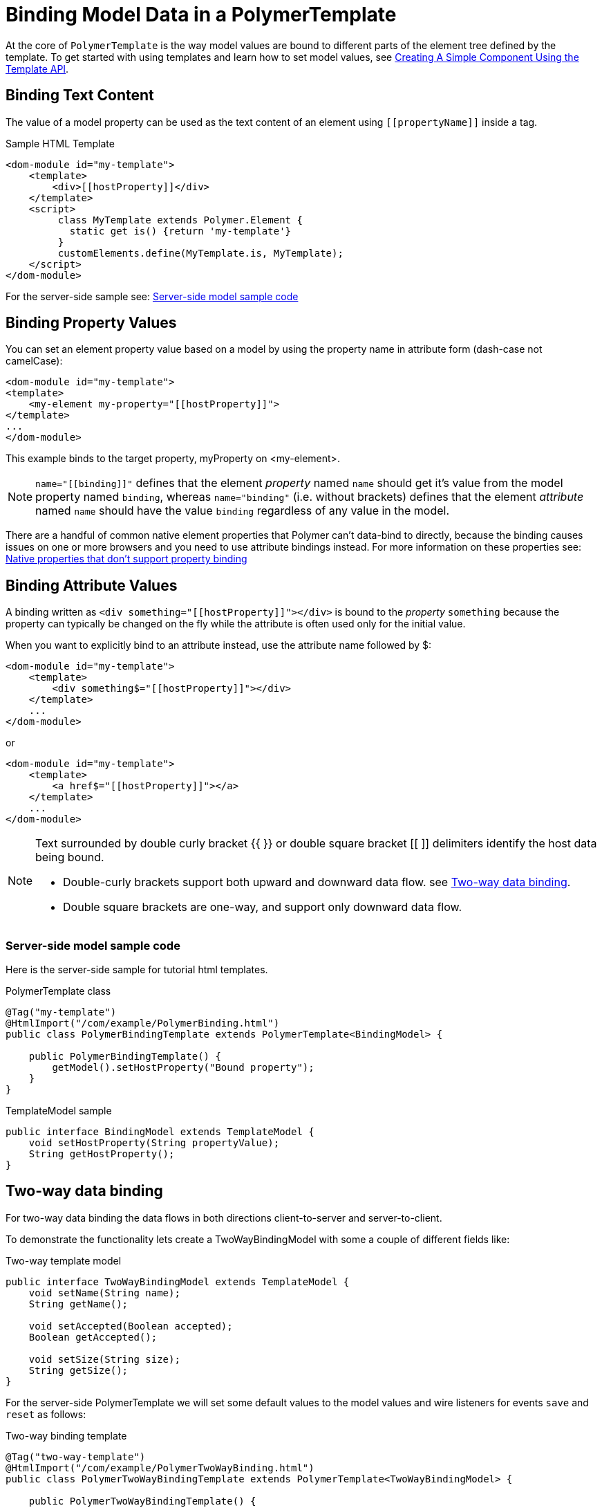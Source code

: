 ifdef::env-github[:outfilesuffix: .asciidoc]
= Binding Model Data in a PolymerTemplate

At the core of `PolymerTemplate` is the way model values are bound to different parts of the element tree defined by the template.
To get started with using templates and learn how to set model values, see <<tutorial-template-basic#,Creating A Simple Component Using the Template API>>.

== Binding Text Content

The value of a model property can be used as the text content of an element using `\[[propertyName]]` inside a tag.

.Sample HTML Template
[source,html]
----
<dom-module id="my-template">
    <template>
        <div>[[hostProperty]]</div>
    </template>
    <script>
         class MyTemplate extends Polymer.Element {
           static get is() {return 'my-template'}
         }
         customElements.define(MyTemplate.is, MyTemplate);
    </script>
</dom-module>
----

For the server-side sample see: <<server-side-sample,Server-side model sample code>>

== Binding Property Values

You can set an element property value based on a model by using the property name in attribute form (dash-case not camelCase):

[source,html]
----
<dom-module id="my-template">
<template>
    <my-element my-property="[[hostProperty]]">
</template>
...
</dom-module>
----

This example binds to the target property, myProperty on <my-element>.

[NOTE]
`name="\[[binding]]"` defines that the element _property_ named `name` should get it's value
from the model property named `binding`, whereas `name="binding"` (i.e. without brackets)
defines that the element _attribute_ named `name` should have the value `binding`
regardless of any value in the model.

There are a handful of common native element properties that Polymer can't data-bind to directly, because the binding causes issues on one or more browsers and you need to use attribute bindings instead.
For more information on these properties see: https://www.polymer-project.org/2.0/docs/devguide/data-binding#native-binding[Native properties that don't support property binding]

== Binding Attribute Values

A binding written as `<div something="\[[hostProperty]]"></div>` is bound to the _property_ `something` because the property can typically be changed on the fly while the attribute is often used only for the initial value.

When you want to explicitly bind to an attribute instead, use the attribute name followed by $:

[source,html]
----
<dom-module id="my-template">
    <template>
        <div something$="[[hostProperty]]"></div>
    </template>
    ...
</dom-module>
----

or

[source,html]
----
<dom-module id="my-template">
    <template>
        <a href$="[[hostProperty]]"></a>
    </template>
    ...
</dom-module>
----

[NOTE]
--
Text surrounded by double curly bracket {{ }} or double square bracket [[ ]] delimiters identify the host data being bound.

* Double-curly brackets support both upward and downward data flow. see <<two-way-binding,Two-way data binding>>.

* Double square brackets are one-way, and support only downward data flow.
--

[[server-side-sample]]
=== Server-side model sample code

Here is the server-side sample for tutorial html templates.

.PolymerTemplate class
[source,java]
----
@Tag("my-template")
@HtmlImport("/com/example/PolymerBinding.html")
public class PolymerBindingTemplate extends PolymerTemplate<BindingModel> {

    public PolymerBindingTemplate() {
        getModel().setHostProperty("Bound property");
    }
}
----

.TemplateModel sample
[source,java]
----
public interface BindingModel extends TemplateModel {
    void setHostProperty(String propertyValue);
    String getHostProperty();
}
----


[[two-way-binding]]
== Two-way data binding

For two-way data binding the data flows in both directions client-to-server and server-to-client.

To demonstrate the functionality lets create a TwoWayBindingModel with some a couple of different fields like:

.Two-way template model
[source,java]
----
public interface TwoWayBindingModel extends TemplateModel {
    void setName(String name);
    String getName();

    void setAccepted(Boolean accepted);
    Boolean getAccepted();

    void setSize(String size);
    String getSize();
}
----

For the server-side PolymerTemplate we will set some default values to the model values and wire listeners for
events `save` and `reset` as follows:

.Two-way binding template
[source,java]
----
@Tag("two-way-template")
@HtmlImport("/com/example/PolymerTwoWayBinding.html")
public class PolymerTwoWayBindingTemplate extends PolymerTemplate<TwoWayBindingModel> {

    public PolymerTwoWayBindingTemplate() {
        reset();
    }

    @EventHandler
    private void save() {
        Element label = ElementFactory.createLabel("Name: " + getModel().getName() +
            ", isAccepted: " + getModel().getAccepted() + ", Size: " + getModel().getSize());
        label.getStyle().set("display", "block");
        getElement().appendChild(label);
    }

    @EventHandler
    private void reset() {
        getModel().setName("John");
        getModel().setAccepted(false);
        getModel().setSize("medium");
    }
}
----

On the client we will use different methods to bind  binding the model data:

.Name string to an input using:
 - Native input element
 - Polymer element `paper-input`

.Boolean accepted to a checkbox using:
 - Native checkbox input
 - Polymer element `paper-check-box`

.Size string to a select element using:
 - Native select
 - Polymer elements `paper-radio-group` and `paper-radio-button`


[NOTE]
--
Native elements need to specify a custom change event name in the annotation using the syntax: `target-prop="{{hostProp::target-change-event}}"` see. https://www.polymer-project.org/2.0/docs/devguide/data-binding#two-way-native[Two-way binding to a non-Polymer element]
--

.Polymer html template
[source,html]
----
<!-- Import polymer and polymer components -->
<link rel="import" href="/bower_components/polymer/polymer.html">
<link href="/bower_components/paper-input/paper-input.html" rel="import">
<link href="/bower_components/paper-radio-button/paper-radio-button.html" rel="import">
<link href="/bower_components/paper-radio-group/paper-radio-group.html" rel="import">
<link href="/bower_components/paper-checkbox/paper-checkbox.html" rel="import">

<dom-module id="two-way-template">
    <template>
        <table>
            <tr>
                <td>Paper name:</td>
                <td>
                    <paper-input value="{{name}}"></paper-input>
                </td>
            </tr>
            <tr>
                <td>Input name:</td>
                <td>
                    <input value="{{name::input}}">
                </td>
            </tr>
            <tr>
                <td>Change name:</td>
                <td>
                    <input value="{{name::change}}">
                </td>
            </tr>
            <tr>
                <td>Input accepted:</td>
                <td>
                    <input type="checkbox" checked="{{accepted::change}}">
                </td>
            </tr>
            <tr>
                <td>Polymer accepted:</td>
                <td>
                    <paper-checkbox checked="{{accepted}}"></paper-checkbox>
                </td>
            </tr>
            <tr>
                <td>Size:</td>
                <td>
                    <paper-radio-group selected="{{size}}">
                        <paper-radio-button name="small">Small</paper-radio-button>
                        <paper-radio-button name="medium">Medium</paper-radio-button>
                        <paper-radio-button name="large">Large</paper-radio-button>
                    </paper-radio-group>
                </td>
            </tr>
            <tr>
                <td>Size:</td>
                <td>
                    <select value="{{size::change}}">
                        <option value="small">Small</option>
                        <option value="medium">Medium</option>
                        <option value="large">Large</option>
                    </select>
                </td>
            </tr>
        </table>
        <div>
            <button on-click="save">Save values</button> <button on-click="reset">Reset values</button>
        </div>
        <slot></slot>
    </template>

    <script>
        class TwoWayBinding extends Polymer.Element {
            static get is() {
                return 'two-way-template'
            }
        }
        customElements.define(TwoWayBinding.is, TwoWayBinding);
    </script>
</dom-module>
----

In the template we use two-way bindings for each element and some elements bind to the same property.
This will show up in a way that for example the value for name is changed in the paper-input element the value will be reflected to both "Input name:" and "Change name".

[NOTE]
--
The two input bindings "Input name" and "Change name" have a small difference in the way they work.

Input name binds using `{{name::input}}` and Change with `{{name::change}}` the given `target-change-event` lets polymer know which event
to listen to for change notification.

The functional difference is that `::input` will update while typed and `::change` when the value for the field changes (so e.g. onBlur event or for enter)
--

[NOTE]
--
For information on the element `<slot></slot>` see <<tutorial-template-components-in-slot#,Using <slot> in PolymerTemplates>>
--
